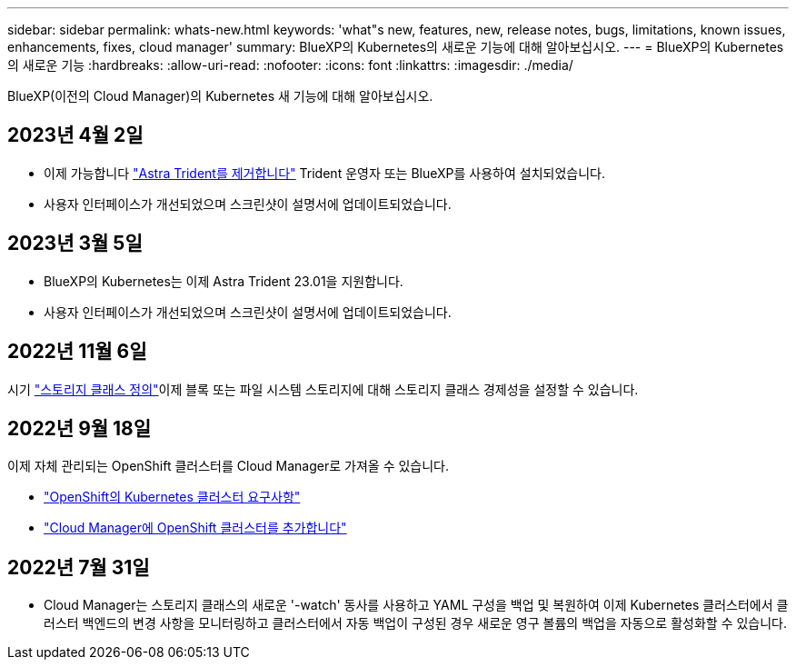 ---
sidebar: sidebar 
permalink: whats-new.html 
keywords: 'what"s new, features, new, release notes, bugs, limitations, known issues, enhancements, fixes, cloud manager' 
summary: BlueXP의 Kubernetes의 새로운 기능에 대해 알아보십시오. 
---
= BlueXP의 Kubernetes의 새로운 기능
:hardbreaks:
:allow-uri-read: 
:nofooter: 
:icons: font
:linkattrs: 
:imagesdir: ./media/


[role="lead"]
BlueXP(이전의 Cloud Manager)의 Kubernetes 새 기능에 대해 알아보십시오.



== 2023년 4월 2일

* 이제 가능합니다 link:https://docs.netapp.com/us-en/cloud-manager-kubernetes/task/task-k8s-manage-trident.html["Astra Trident를 제거합니다"] Trident 운영자 또는 BlueXP를 사용하여 설치되었습니다.
* 사용자 인터페이스가 개선되었으며 스크린샷이 설명서에 업데이트되었습니다.




== 2023년 3월 5일

* BlueXP의 Kubernetes는 이제 Astra Trident 23.01을 지원합니다.
* 사용자 인터페이스가 개선되었으며 스크린샷이 설명서에 업데이트되었습니다.




== 2022년 11월 6일

시기 link:https://docs.netapp.com/us-en/cloud-manager-kubernetes/task/task-k8s-manage-storage-classes.html#add-storage-classes["스토리지 클래스 정의"]이제 블록 또는 파일 시스템 스토리지에 대해 스토리지 클래스 경제성을 설정할 수 있습니다.



== 2022년 9월 18일

이제 자체 관리되는 OpenShift 클러스터를 Cloud Manager로 가져올 수 있습니다.

* link:https://docs.netapp.com/us-en/cloud-manager-kubernetes/requirements/kubernetes-reqs-openshift.html["OpenShift의 Kubernetes 클러스터 요구사항"]
* link:https://docs.netapp.com/us-en/cloud-manager-kubernetes/requirements/kubernetes-add-openshift.html["Cloud Manager에 OpenShift 클러스터를 추가합니다"]




== 2022년 7월 31일

* Cloud Manager는 스토리지 클래스의 새로운 '-watch' 동사를 사용하고 YAML 구성을 백업 및 복원하여 이제 Kubernetes 클러스터에서 클러스터 백엔드의 변경 사항을 모니터링하고 클러스터에서 자동 백업이 구성된 경우 새로운 영구 볼륨의 백업을 자동으로 활성화할 수 있습니다.
+
ifdef::aws[]



link:https://docs.netapp.com/us-en/cloud-manager-kubernetes/requirements/kubernetes-reqs-aws.html["AWS의 Kubernetes 클러스터 요구사항"]엔디프::AWS[]

+ifdef::Azure[]

link:https://docs.netapp.com/us-en/cloud-manager-kubernetes/requirements/kubernetes-reqs-aks.html["Azure의 Kubernetes 클러스터 요구사항"]엔디프::Azure[]

/ifdef::GCP[]

link:https://docs.netapp.com/us-en/cloud-manager-kubernetes/requirements/kubernetes-reqs-gke.html["Google Cloud의 Kubernetes 클러스터 요구사항"]엔디프::GCP[]

* 시기 link:https://docs.netapp.com/us-en/cloud-manager-kubernetes/task/task-k8s-manage-storage-classes.html#add-storage-classes["스토리지 클래스 정의"]이제 블록 스토리지에 대한 파일 시스템 유형(fstype)을 지정할 수 있습니다.




== 2022년 7월 3일

* Trident 연산자를 사용하여 Astra Trident를 구축한 경우 Cloud Manager를 사용하여 Astra Trident의 최신 버전으로 업그레이드할 수 있습니다.
+
link:https://docs.netapp.com/us-en/cloud-manager-kubernetes/task/task-k8s-manage-trident.html["Astra Trident 설치 및 관리"]

* 이제 Kubernetes 클러스터를 ONTAP용 AWS FSx 작업 환경에 끌어다 놓아 Canvas에서 직접 스토리지 클래스를 추가할 수 있습니다.
+
link:https://docs.netapp.com/us-en/cloud-manager-kubernetes/task/task-k8s-manage-storage-classes.html#add-storage-classes["스토리지 클래스를 추가합니다"]





== 2022년 6월 6일

Cloud Manager는 이제 백엔드 스토리지로 ONTAP용 Amazon FSx를 지원합니다.



== 2022년 5월 4일



=== 끌어서 놓기로 스토리지 클래스를 추가합니다

이제 Kubernetes 클러스터를 Cloud Volumes ONTAP 작업 환경에 끌어다 놓아 Canvas에서 직접 스토리지 클래스를 추가할 수 있습니다.

link:https://docs.netapp.com/us-en/cloud-manager-kubernetes/task/task-k8s-manage-storage-classes.html#add-storage-classes["스토리지 클래스를 추가합니다"]



== 2022년 4월 4일



=== Cloud Manager 리소스 페이지를 사용하여 Kubernetes 클러스터를 관리합니다

이제 Kubernetes 클러스터 관리가 클러스터 작업 환경과의 통합을 직접 개선했습니다. 새로운 소식 link:https://docs.netapp.com/us-en/cloud-manager-kubernetes/task/task-k8s-quick-start.html["빠른 시작"] 빠르게 설치하고 실행할 수 있습니다.

이제 클러스터 리소스 페이지에서 다음 작업을 수행할 수 있습니다.

* link:https://docs.netapp.com/us-en/cloud-manager-kubernetes/task/task-k8s-manage-trident.html["Astra Trident를 설치합니다"]
* link:https://docs.netapp.com/us-en/cloud-manager-kubernetes/task/task-k8s-manage-storage-classes.html["스토리지 클래스를 추가합니다"]
* link:https://docs.netapp.com/us-en/cloud-manager-kubernetes/task/task-k8s-manage-persistent-volumes.html["영구 볼륨 보기"]
* link:https://docs.netapp.com/us-en/cloud-manager-kubernetes/task/task-k8s-manage-remove-cluster.html["클러스터를 제거합니다"]
* link:https://docs.netapp.com/us-en/cloud-manager-kubernetes/task/task-kubernetes-enable-services.html["데이터 서비스 지원"]




== 2022년 2월 27일



=== Google Cloud에서 Kubernetes 클러스터 지원

이제 Cloud Manager를 사용하여 Google Cloud에서 관리되는 GKE(Google Kubernetes Engine) 클러스터와 자체 관리 Kubernetes 클러스터를 추가하고 관리할 수 있습니다.

link:https://docs.netapp.com/us-en/cloud-manager-kubernetes/requirements/kubernetes-reqs-gke.html["Google Cloud에서 Kubernetes 클러스터를 시작하는 방법을 알아보십시오"].



== 2022년 1월 11일



=== Azure에서 Kubernetes 클러스터 지원

이제 Cloud Manager를 사용하여 Azure에서 관리되는 Azure Kubernetes 클러스터(AKS) 및 자체 관리 Kubernetes 클러스터를 추가하고 관리할 수 있습니다.

link:https://docs.netapp.com/us-en/cloud-manager-kubernetes/requirements/kubernetes-reqs-aks.html["Azure에서 Kubernetes 클러스터 시작"]



== 2021년 11월 28일



=== AWS의 Kubernetes 클러스터 지원

이제 고급 데이터 관리를 위해 Cloud Manager의 Canvas에 관리되는 Kubernetes 클러스터를 추가할 수 있습니다.

* Amazon EKS 클러스터를 찾아보십시오
* Cloud Backup을 사용하여 영구 볼륨을 백업합니다


link:https://docs.netapp.com/us-en/cloud-manager-kubernetes/concept-kubernetes.html["Kubernetes 지원에 대해 자세히 알아보십시오"].


TIP: 기존 Kubernetes 서비스(* K8s* 탭을 통해 사용 가능)는 더 이상 사용되지 않으며 향후 릴리즈에서 제거될 예정입니다.
